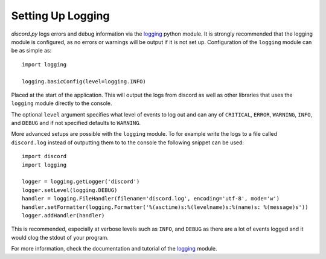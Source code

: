 .. versionadded:: 0.6.0
.. _logging_setup:

Setting Up Logging
===================

*discord.py* logs errors and debug information via the `logging`_ python
module. It is strongly recommended that the logging module is
configured, as no errors or warnings will be output if it is not set up.
Configuration of the ``logging`` module can be as simple as::

    import logging

    logging.basicConfig(level=logging.INFO)

Placed at the start of the application. This will output the logs from
discord as well as other libraries that uses the ``logging`` module
directly to the console.

The optional ``level`` argument specifies what level of events to log
out and can any of ``CRITICAL``, ``ERROR``, ``WARNING``, ``INFO``, and
``DEBUG`` and if not specified defaults to ``WARNING``.

More advanced setups are possible with the ``logging`` module.  To for
example write the logs to a file called ``discord.log`` instead of
outputting them to to the console the following snippet can be used::

    import discord
    import logging

    logger = logging.getLogger('discord')
    logger.setLevel(logging.DEBUG)
    handler = logging.FileHandler(filename='discord.log', encoding='utf-8', mode='w')
    handler.setFormatter(logging.Formatter('%(asctime)s:%(levelname)s:%(name)s: %(message)s'))
    logger.addHandler(handler)

This is recommended, especially at verbose levels such as ``INFO``,
and ``DEBUG`` as there are a lot of events logged and it would clog the
stdout of your program.



For more information, check the documentation and tutorial of the
`logging`_ module.

.. _logging: https://docs.python.org/2/library/logging.html
